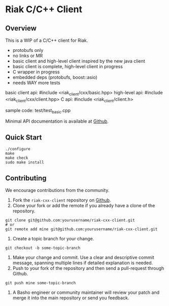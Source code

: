* Riak C/C++ Client
** Overview

This is a WIP of a C/C++ client for Riak. 

- protobufs only
- no links or MR
- basic client and high-level client inspired by the new java client
- basic client is complete, high-level client in progress
- C wrapper in progress
- embedded deps (protobufs, boost::asio)
- needs WAY more tests

basic client api: #include <riak_client/cxx/basic.hpp>
high-level   api: #include <riak_client/cxx/client.hpp>
C api:  #include <riak_client/client.h>

sample code: test/test_basic.cpp

Minimal API documentation is available at [[http://argv0.github.com/riak-cxx-client][Github]].

** Quick Start

#+BEGIN_SRC shell
./configure
make
make check
sudo make install
#+END_SRC

** Contributing
   We encourage contributions from the community.

   1) Fork the =riak-cxx-client= repository on [[https://github.com/basho/riak-cxx-client][Github]].
   2) Clone your fork or add the remote if you already have a clone of
      the repository.
#+BEGIN_SRC shell
git clone git@github.com:yourusername/riak-cxx-client.git
# or
git remote add mine git@github.com:yourusername/riak-cxx-client.git
#+END_SRC
   3) Create a topic branch for your change.
#+BEGIN_SRC shell
git checkout -b some-topic-branch
#+END_SRC
   4) Make your change and commit. Use a clear and descriptive commit
      message, spanning multiple lines if detailed explanation is
      needed.
   5) Push to your fork of the repository and then send a pull-request
      through Github.
#+BEGIN_SRC shell
git push mine some-topic-branch
#+END_SRC
   6) A Basho engineer or community maintainer will review your patch
      and merge it into the main repository or send you feedback.
